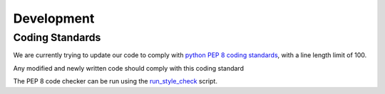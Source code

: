 ===========
Development
===========

Coding Standards
----------------

We are currently trying to update our code to comply with `python PEP 8 coding standards <https://www.python.org/dev/peps/pep-0008/>`_, with a line length limit of 100.

Any modified and newly written code should comply with this coding standard

The PEP 8 code checker can be run using the `run_style_check </run_style_check.sh>`_ script.

